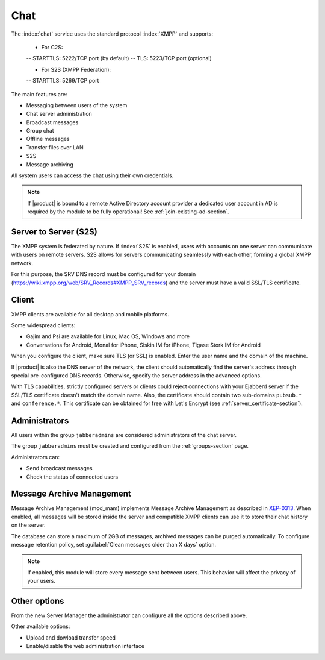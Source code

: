 .. _chat-section:

====
Chat 
====

The :index:`chat` service uses the standard protocol :index:`XMPP` and supports:

  - For C2S:
  -- STARTTLS: 5222/TCP port (by default)
  -- TLS: 5223/TCP port (optional)

  - For S2S (XMPP Federation):
  -- STARTTLS: 5269/TCP port

The main features are:

* Messaging between users of the system
* Chat server administration
* Broadcast messages
* Group chat
* Offline messages
* Transfer files over LAN
* S2S
* Message archiving

All system users can access the chat using their own credentials.

.. note::       If |product| is bound to a remote Active Directory account provider
                a dedicated user account in AD is required by the module to be fully
                operational! See :ref:`join-existing-ad-section`.

Server to Server (S2S)
======================

The XMPP system is federated by nature. If :index:`S2S` is enabled, users with accounts on one server
can communicate with users on remote servers.
S2S allows for servers communicating seamlessly with each other, forming a global XMPP network.

For this purpose, the SRV DNS record must be configured for your domain (https://wiki.xmpp.org/web/SRV_Records#XMPP_SRV_records)
and the server must have a valid SSL/TLS certificate.

Client
======

XMPP clients are available for all desktop and mobile platforms.

Some widespread clients:

* Gajim and Psi are available for Linux, Mac OS, Windows and more
* Conversations for Android, Monal for iPhone, Siskin IM for iPhone, Tigase Stork IM for Android

When you configure the client, make sure TLS (or SSL) is enabled.
Enter the user name and the domain of the machine.

If |product| is also the DNS server of the network, the client should automatically find the server's address through special 
pre-configured DNS records. Otherwise, specify the server address in the advanced options.

With TLS capabilities, strictly configured servers or clients could reject connections with your Ejabberd server 
if the SSL/TLS certificate doesn't match the domain name.
Also, the certificate should contain two sub-domains ``pubsub.*`` and ``conference.*``.
This certificate can be obtained for free with Let's Encrypt (see :ref:`server_certificate-section`).


Administrators
==============

All users within the group ``jabberadmins`` are considered administrators of the chat server.

The group ``jabberadmins`` must be created and configured from the :ref:`groups-section` page.

Administrators can:

* Send broadcast messages
* Check the status of connected users


Message Archive Management
==========================

Message Archive Management (mod_mam) implements Message Archive Management as described in `XEP-0313 <https://xmpp.org/extensions/xep-0313.html>`_.
When enabled, all messages will be stored inside the server and compatible XMPP clients can use it to store their chat history on the server.

The database can store a maximum of 2GB of messages, archived messages can be purged automatically.
To configure message retention policy, set :guilabel:`Clean messages older than X days` option.

.. note::

   If enabled, this module will store every message sent between users.
   This behavior will affect the privacy of your users.


Other options
=============

From the new Server Manager the administrator can configure all the options described above.

Other available options:

- Upload and dowload transfer speed
- Enable/disable the web administration interface
